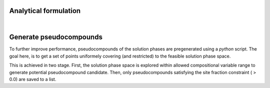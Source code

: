 .. MAGEMin documentation

.. image:: /figs/eq.png
   :width: 256
   :align: right

Analytical formulation		  
======================

|

.. image:: /figs/simplex.png
   :width: 256
   :align: right

Generate pseudocompounds
========================

To further improve performance, pseudocompounds of the solution phases are pregenerated using a *python* script. The goal here, is to get a set of points uniformely covering (and restricted) to the feasible solution phase space.

This is achieved in two stage. First, the solution phase space is explored within allowed compositional variable range to generate potential pseudocompound candidate. Then, only pseudocompounds satisfying the site fraction constraint ( > 0.0) are saved to a list.



